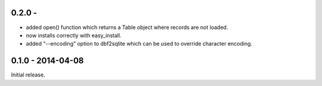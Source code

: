 0.2.0 - 
-------------------

* added open() function which returns a Table object where records are not
  loaded.

* now installs correctly with easy_install.

* added "--encoding" option to dbf2sqlite which can be used to
  override character encoding.


0.1.0 - 2014-04-08
-------------------

Initial release.
